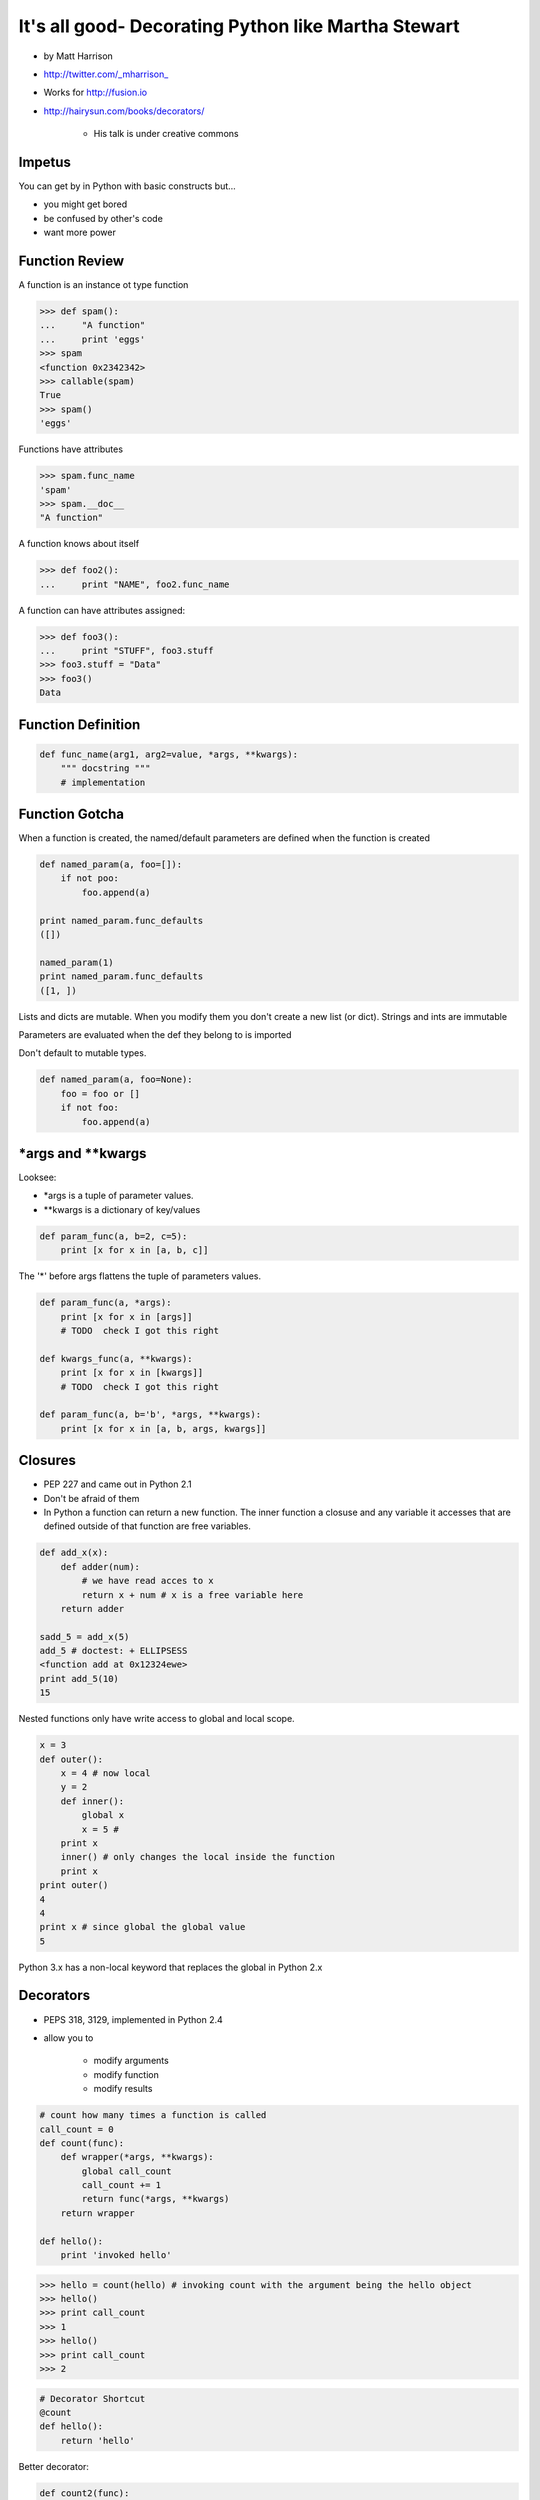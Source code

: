 =====================================================================
It's all good- Decorating Python like Martha Stewart
=====================================================================


* by Matt Harrison
* http://twitter.com/_mharrison_
* Works for http://fusion.io
* http://hairysun.com/books/decorators/

    * His talk is under creative commons
    
Impetus
=========

You can get by in Python with basic constructs but...

* you might get bored
* be confused by other's code
* want more power

Function Review
================


A function is an instance ot type function

.. sourcecode:: python

    >>> def spam():
    ...     "A function"
    ...     print 'eggs'
    >>> spam
    <function 0x2342342>
    >>> callable(spam)
    True
    >>> spam()
    'eggs'
    
Functions have attributes

.. sourcecode:: python

    >>> spam.func_name
    'spam'
    >>> spam.__doc__
    "A function"
    
A function knows about itself

.. sourcecode:: python
    
    >>> def foo2():
    ...     print "NAME", foo2.func_name
    
A function can have attributes assigned:

.. sourcecode:: python

    >>> def foo3():
    ...     print "STUFF", foo3.stuff
    >>> foo3.stuff = "Data"
    >>> foo3()
    Data

Function Definition
======================

.. sourcecode:: python    

    def func_name(arg1, arg2=value, *args, **kwargs):
        """ docstring """
        # implementation
    
Function Gotcha
===============

When a function is created, the named/default parameters are defined when the function is created

.. sourcecode:: python    

    def named_param(a, foo=[]):
        if not poo:
            foo.append(a)
            
    print named_param.func_defaults
    ([])
    
    named_param(1)
    print named_param.func_defaults
    ([1, ])
    
Lists and dicts are mutable. When you modify them you don't create a new list (or dict). Strings and ints are immutable

Parameters are evaluated when the def they belong to is imported

Don't default to mutable types.

.. sourcecode:: python    

    def named_param(a, foo=None):
        foo = foo or []
        if not foo:
            foo.append(a)
            
*args and **kwargs
====================

Looksee:

* *args is a tuple of parameter values.
* **kwargs is a dictionary of key/values

.. sourcecode:: python

    def param_func(a, b=2, c=5):
        print [x for x in [a, b, c]]

The '*' before args flattens the tuple of parameters values.

.. sourcecode:: python

    def param_func(a, *args):
        print [x for x in [args]]
        # TODO  check I got this right

    def kwargs_func(a, **kwargs):
        print [x for x in [kwargs]]
        # TODO  check I got this right

    def param_func(a, b='b', *args, **kwargs):
        print [x for x in [a, b, args, kwargs]]
        
Closures
==============

* PEP 227 and came out in Python 2.1
* Don't be afraid of them
* In Python a function can return a new function. The inner function a closuse and any variable it accesses that are defined outside of that function are free variables.

.. sourcecode:: python

    def add_x(x):
        def adder(num):
            # we have read acces to x
            return x + num # x is a free variable here
        return adder
        
    sadd_5 = add_x(5)
    add_5 # doctest: + ELLIPSESS
    <function add at 0x12324ewe>
    print add_5(10)
    15
    
Nested functions only have write access to global and local scope.

.. sourcecode:: python

    x = 3
    def outer():
        x = 4 # now local
        y = 2
        def inner():
            global x
            x = 5 # 
        print x
        inner() # only changes the local inside the function
        print x
    print outer()
    4
    4
    print x # since global the global value
    5
    
Python 3.x has a non-local keyword that replaces the global in Python 2.x

Decorators
===========

* PEPS 318, 3129, implemented in Python 2.4
* allow you to

    * modify arguments
    * modify function
    * modify results

.. sourcecode:: python

    # count how many times a function is called
    call_count = 0
    def count(func):
        def wrapper(*args, **kwargs):
            global call_count
            call_count += 1
            return func(*args, **kwargs)
        return wrapper
    
    def hello():
        print 'invoked hello'
        
.. sourcecode:: python        

    >>> hello = count(hello) # invoking count with the argument being the hello object
    >>> hello()
    >>> print call_count
    >>> 1
    >>> hello()
    >>> print call_count
    >>> 2
    
.. sourcecode:: python            
    
    # Decorator Shortcut
    @count
    def hello():
        return 'hello'
        
Better decorator:

.. sourcecode:: python 

    def count2(func):
        # TODO - show this one out
        
Decorator Template
==================

.. sourcecode:: python 

    def decorator(function_to_decorate):
        def wrapper(*args, **kwargs):
            # do something before invoation
            result = func_to_decorate(*args, **kwargs)
            
            # do something after
            return result
        # update wrapper.__doc__ and .func_name
        # or functools.wraps
        return wrapper
        
.. sourcecode:: python 

    # class as a decorator
    class decorator_class(object):
        def __init__(self, function):
            self.function = function
        def __call__(self, *arg, **kwargs):
            result  = self.function(*arg, **kwargs):
            # do stuff to result
            return result
            
    @decorator_class
    def hello():
        return 'hello'
        
.. note:: Anything that is callable can be used to create a decorator

.. sourcecode:: python 

    # using a class instance as a decorator
    # instead of using __call__ use __init__ and then instantiate the class before using it.
    deco = Decorator()
    
    @deco
    def hello():
        return 'hello'    
        
    # You can modify deco later! This is UBER powerful!
    
.. note:: Not the same as "Class Decorators". See PEP 3129

Paramaterized decorators
========================

* need 2 closures

.. sourcecode:: python 

    def limit(length):
        def decorator(function):
            def wrapper(*args, **kwargs):           
                result = function(*args, **kwargs)
                return result[:length]
            return wrapper
        return decorator
        
    @limit(5) #notice parens
    def echo(foo): 
        return foo
    
    # usage
    echo('123456') 
    '12345'
    
    #syntactical sugar for
    echo = limit(5)
    
Warning: Function attributes get mangled in decorators
========================================================

* I've run into this - when you wrap a function a decorator the attributes get lost
* Docstring kills me
* Do this:

.. sourcecode:: python 

    def limit(length):
        def decorator(function)
            def wrapper(*args, **kwargs):
                result = function(*args, **kwargs)
                result = result[:length]
            return wrapper
            wrapper.__doc__ = function.__doc__
        return decorator

You can also use functools to deal with this issue, but it's not as clear a read

.. sourcecode:: python 

    import functools
    def limit(length):
        def decorator(function)
            @functools.wraps(function)
            def wrapper(*args, **kwargs):
                result = function(*args, **kwargs)
                result = result[:length]
            return wrapper
            wrapper.__doc__ = function.__doc__
        return decorator

Uses for decorators
====================

* caching

    * I wrote a cache decorator that uses Raymond Hettinger's LRU cache code.

* monkey patching stfio
* jsonify
* logging time in function call
* change cwd
* timeout a function call

What if I want to tweak decorator paramers at runtime?
============================================================

What if I made a mistake in a param and want to change values?

* Use class instance decorator
* Tweak wrapper attributes
* Use context manager
* or...

    * Since a decorator is just a class you can invoke it at runtime. Like this:
    
.. sourcecode:: python 

    # TODO get example
    result = limit(4)(echo)
